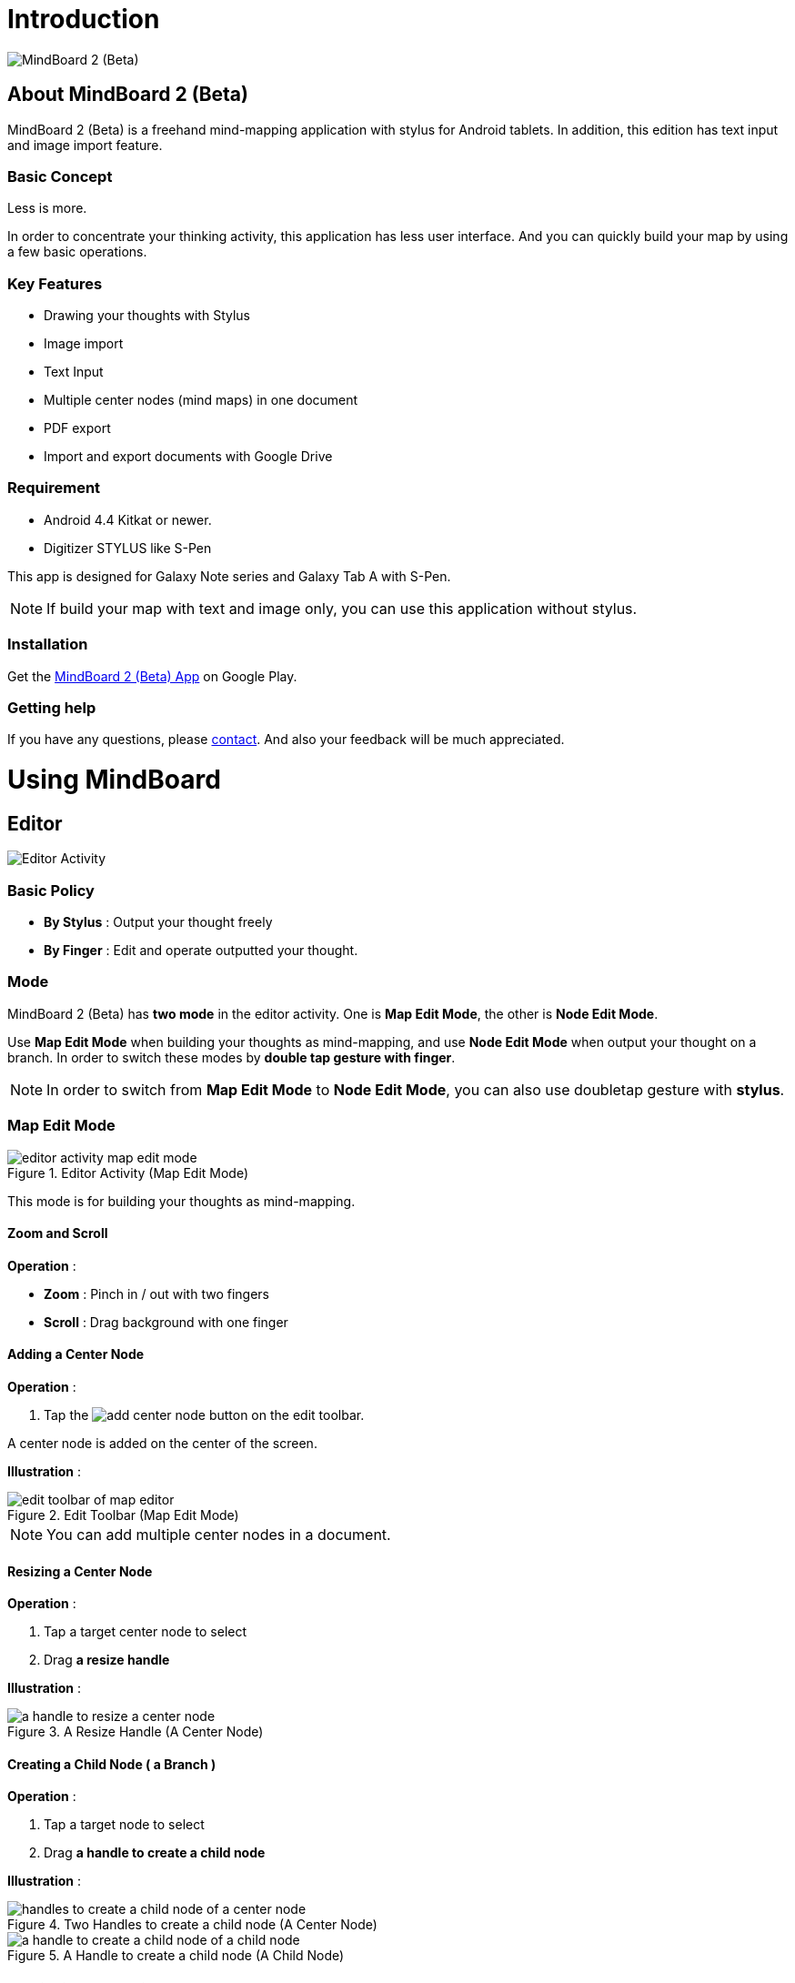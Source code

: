 
= Introduction

image::screenshots/mind-mapping-example.png[MindBoard 2 (Beta)]

== About MindBoard 2 (Beta)

MindBoard 2 (Beta) is a freehand mind-mapping application with stylus for Android tablets.
In addition, this edition has text input and image import feature.


=== Basic Concept

Less is more.

In order to concentrate your thinking activity, this application has less user interface. 
And you can quickly build your map by using a few basic operations.


=== Key Features

* Drawing your thoughts with Stylus
* Image import
* Text Input
* Multiple center nodes (mind maps) in one document 
* PDF export
* Import and export documents with Google Drive


=== Requirement

* Android 4.4 Kitkat or newer.
* Digitizer STYLUS like S-Pen

This app is designed for Galaxy Note series and Galaxy Tab A with S-Pen.

[NOTE]
If build your map with text and image only, you can use this application without stylus.


=== Installation

Get the https://play.google.com/store/apps/details?id=com.mindboardapps.app.mb.sketch.beta[MindBoard 2 (Beta) App] on Google Play.


=== Getting help

If you have any questions, please http://www.mindboardapps.com/contact.html[contact].
And also your feedback will be much appreciated.


= Using MindBoard

== Editor

image::screenshots/editor-activity-map-edit-mode.png[Editor Activity]


=== Basic Policy

* *By Stylus* : Output your thought freely
* *By Finger* : Edit and operate outputted your thought.


=== Mode

MindBoard 2 (Beta) has *two mode* in the editor activity.
One is *Map Edit Mode*, the other is *Node Edit Mode*.  

Use *Map Edit Mode* when building your thoughts as mind-mapping, and use *Node Edit Mode* when output your thought on a branch.
In order to switch these modes by *double tap gesture with finger*.

[NOTE]
In order to switch from *Map Edit Mode* to *Node Edit Mode*, you can also use doubletap gesture with *stylus*.


=== Map Edit Mode

image::screenshots/editor-activity-map-edit-mode.png[title="Editor Activity (Map Edit Mode)"]

This mode is for building your thoughts as mind-mapping.


==== Zoom and Scroll

*Operation* :

- *Zoom* : Pinch in / out with two fingers
- *Scroll* : Drag background with one finger


==== Adding a Center Node

*Operation* :

. Tap the image:icons/add-center-node.png[title="Add Center Node"] button on the edit toolbar.

A center node is added on the center of the screen.

*Illustration* :

image::items/edit-toolbar-of-map-editor.png[title="Edit Toolbar (Map Edit Mode)"]

[NOTE]
You can add multiple center nodes in a document.


==== Resizing a Center Node

*Operation* :

. Tap a target center node to select
. Drag *a resize handle*

*Illustration* :

image::items/a-handle-to-resize-a-center-node.png[title="A Resize Handle (A Center Node)"]


==== Creating a Child Node ( a Branch )

*Operation* :

. Tap a target node to select
. Drag *a handle to create a child node*

*Illustration* :

image::items/handles-to-create-a-child-node-of-a-center-node.png[title="Two Handles to create a child node (A Center Node)"]

image::items/a-handle-to-create-a-child-node-of-a-child-node.png[title="A Handle to create a child node (A Child Node)"]


==== Entering into Node Edit Mode

Enter into Node Edit Mode to put your thought on a center node or a branch.

*Operation* : 

. Double tap a target *node handle*

*Illustration* :

image::items/a-node-handle-of-a-center-node.png[title="A Node Handle (A Center Node)"]

image::items/a-node-handle-of-a-child-node.png[title="A Node Handle (A Child Node)"]


==== Collapsing Nodes

*Operation* : 

. Long press a target *node handle* to collapse


==== Reorganizing Map ( Changing Node Structure )

*Operation* :

. Tap a target node to select
. Drag *a branch change handle*
. Drop another parent node handle

*Illustration* :

image::items/a-branch-change-handle.png[title="A Branch Change Handle"]

[NOTE]
If the distance between node and parent node is too near, the branch change handle does not appear. 


==== Deleting a Node ( a Branch )

*Operation* :

. Drag a target node
. Drop it into the image:icons/mb_trashcan.png[title="Trashcan"] icon

*Illustration* :

image::items/a-trashcan-on-the-editor.png[title="Trashcan"]


==== Undo / Redo

*Operation* :

. Tap the image:icons/undo.png[title="Undo"] / image:icons/redo.png[title="Redo"] button on the edit toolbar of the Map Edit Mode

*Illustration* :

image::items/edit-toolbar-of-map-editor.png[title="Edit Toolbar (Map Edit Mode)"]


=== Node Edit Mode

image::screenshots/editor-activity-node-edit-mode.png[title="Editor Activity (Node Edit Mode)"]

This mode is for outputing your thought on a branch.

There are 3 ways to output your thought.

- Add or deleting drawings by stylus
- Input text by keyboard
- Import images

You can move ,resize, delete these items.

[NOTE]
Currently PNG image format is supported.


==== Add or delete drawings by stylus 

- Draw your thought by stylus under selecting the *pen tool*.
- Delete drawings by stylus under selecting the *eraser tool*.

*Illustration* :

image::items/pen-and-eraser-tool.png[title="Pen and Eraser"]

[NOTE]
You can move and resize drawings that is enclosed by finger


==== Input text 

*Operation* :

. Tap the image:icons/add-text.png[title="Add Text"] button on the edit toolbar
. Input text on the dialog
. Tap the close button 

*Illustration* :

image::items/edit-toolbar-of-node-edit.png[title="Edit Toolbar (Node Edit Mode)"]

[NOTE]
You can move and resize added text that is selected by finger.


==== Import Image

*Operation* :

. Tap the image:icons/add-image.png[title="Import Image"] button on the edit toolbar
. Choose an image on the file chooser dialog

*Illustration* :

image::items/edit-toolbar-of-node-edit.png[title="Edit Toolbar (Node Edit Mode)"]

[NOTE]
You can move and resize an imported image that is selected by finger.


==== Copy and Paste

*Operation* :

. Tap a item ( enclosing drawings or text ) to select
. Tap the *clipboard* button on the edit toolbar

*Illustration* :

image::items/edit-toolbar-of-node-edit.png[title="Edit Toolbar (Node Edit Mode)"]

[WARNING]
Currently image copy and paste feature is not supported.
This issue will be fixed in the future.


==== Undo / Redo

*Operation* :

. Tap the image:icons/undo.png[title="Undo"] / image:icons/redo.png[title="Redo"] button on the edit toolbar

*Illustration* :

image::items/edit-toolbar-of-node-edit.png[title="Edit Toolbar (Node Edit Mode)"]


==== Back to Map Edit Mode

*Operation* :

. Double tap on background with finger Or tapping the close button on top-left-corner 

*Illustration* :

image::screenshots/back-to-map-mode.png[title="Close Button"]


=== Menu

image::items/menu-on-actionbar.png[title="Menu (Action Bar)"]


==== New Document

*Operation* :

. Tap the image:icons/mb_new.png[title="New Document"] button on the action bar.

[NOTE]
By tapping the image:icons/mb_buffers.png[title="Buffers"] button on the action bar, you can open a previous document.


==== Buffers

The document you are creating resides in an object called a buffer.
You can change another buffer using buffers menu.

*Operation* :

. Tap the image:icons/mb_buffers.png[title="Buffers"] button on the action bar
. Tap a document to change from buffer popup list menu.

*Illustration* :

image::screenshots/buffer-list.png[title="Buffer List"]

[NOTE]
The active document has check mark like image:icons/active-page.png[title="Active Page Check Mark"].


==== Menu > Save as PDF

The menu item to save an active document as PDF.

*Operation* :

. Tap the image:icons/mb_menu.png[title="Menu"] button on the action bar
. Tap the image:icons/mb_export.png[title="Save as PDF"] Save as PDF menu item from the popup menu.

*Illustration* :

image::screenshots/editor-menu.png[title="Menu"]

[NOTE]
For checking the PDF quality, download https://mindboard.github.io/mb-2-beta-docs/images/pdf/my-loghouse-plan.pdf[an example mind map pdf]. 


==== Menu > Buffer Manager

The menu item to enter into Buffer Manager Activity.

*Operation* :

. Tap the image:icons/mb_menu.png[title="Menu"] button on the action bar
. Tap the image:icons/mb_buffers.png[title="Buffer Manager"] Buffer Manager menu item from the popup menu.

*Illustration* :

image::screenshots/editor-menu.png[title="Menu"]


==== Menu > Settings

The menu item to change the settings.

*Operation* :

. Tap the image:icons/mb_menu.png[title="Menu"] button on the action bar
. Tap the image:icons/mb_settings.png[title="Settings"] Settings menu item from the popup menu.

*Illustration* :

image::screenshots/editor-menu.png[title="Menu"]


== Buffer Manager

image::screenshots/buffer-manager-activity.png[title="Buffer Manager Activity"]

*Features* :

* Move to Trash
* Open Trash
* Export / Import

[NOTE]
Export / Import process needs the internet connectivity and Google Account.
Under losing the internet conectivity, this process does not work.


=== Move to Trash

Move a document to the trash.

*Operation* : 

. Tap a document from the list to select
. Tap the image:icons/move-to-trash.png[title="Move to Trash"] button on the action bar


=== Open Trash

Enter into the trash activity.

*Operation* :

. Tap the image:icons/mb_menu.png[title="Menu"] button on the action bar
. Tap the image:icons/mb_trashcan.png[title="Trash"] menu item on the popup menu

*Illustration* :

image::screenshots/buffer-manager-menu-open-trash.png[title="Open Trash"]


=== Export

Export a document to Google Drive.

*Operation* :

. Tap a document from the list to select
. Tap the image:icons/mb_menu.png[title="Menu"] button on the action bar
. Tap the image:icons/mb_cloud.png[title="Cloud"] Export menu item from the popup menu.

*Illustration* :

image::screenshots/buffer-manager-menu-export-import.png[title="Export / Import"]

[WARNING]
Do not rotate the device under exporting / importing a document.
If rotate, this application will be crushed.
In this case, you should do again.
This issue will be fixed in the future.


=== Import

Import a document from Google Drive.

*Operation* : 

. Tap the image:icons/mb_menu.png[title="Menu"] button on the action bar
. Tap the image:icons/mb_cloud.png[title="Cloud"] Import menu item from the popup menu.

*Illustration* :

image::screenshots/buffer-manager-menu-export-import.png[title="Export / Import"]

[WARNING]
Do not rotate the device under exporting / importing a document.
If rotate, this application will be crushed.
In this case, you should do again.
This issue will be fixed in the future.


== Trash

image::screenshots/trash-activity.png[title="Trash Activity"]

You can manage trashed documents in this activity.

*Features* :

- Put Back
- Empty Trash


=== Put Back

*Operation* :

. Tap a document from the list to select
. Tap the image:icons/put-back.png[title="Put Back"] button on the action bar


=== Empty Trash

*Operation* :

. Tap the image:icons/empty-trash.png[title="Empty Trash"] button on the action bar
. Tap Yes button on the confirm dialog

*Illustration* :

image::screenshots/dialog-empty-trash.png[title="Confirm Empty Trash"]

[WARNING]
This action cause deleteing all documents in the trash forever.


== Settings

image::screenshots/settings-main.png[title="Settings"]

*Features* :

* Pen
** Calibration
* Misc. 
** Graph Line Opacity  
** Back Key
** Status Bar


=== Calibration Settings

image::screenshots/settings-calibration.png[title="Calibration Settings"]

It is possible to keep 3 calibration presets of stylus.
